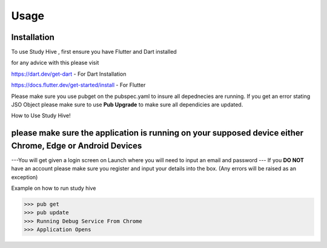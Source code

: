 Usage
=====

.. _installation:

Installation
------------

To use Study Hive , first ensure you have Flutter and Dart installed 

for any advice with this please visit 

https://dart.dev/get-dart  - For Dart Installation

https://docs.flutter.dev/get-started/install - For Flutter


Please make sure you use pubget on the pubspec.yaml to insure all depednecies are running.
If you get an error stating JSO Object please make sure to use **Pub Upgrade** to make sure all dependicies are updated.


How to Use Study Hive!

please make sure the application is running on your supposed device **either Chrome, Edge or Android Devices**
----------------

---You will get given a login screen on Launch where you will need to input an email and password
--- If you **DO NOT** have an account please make sure you register and input your details into the box. (Any errors will be raised as an exception) 


Example on how to run study hive

>>> pub get
>>> pub update 
>>> Running Debug Service From Chrome
>>> Application Opens 

